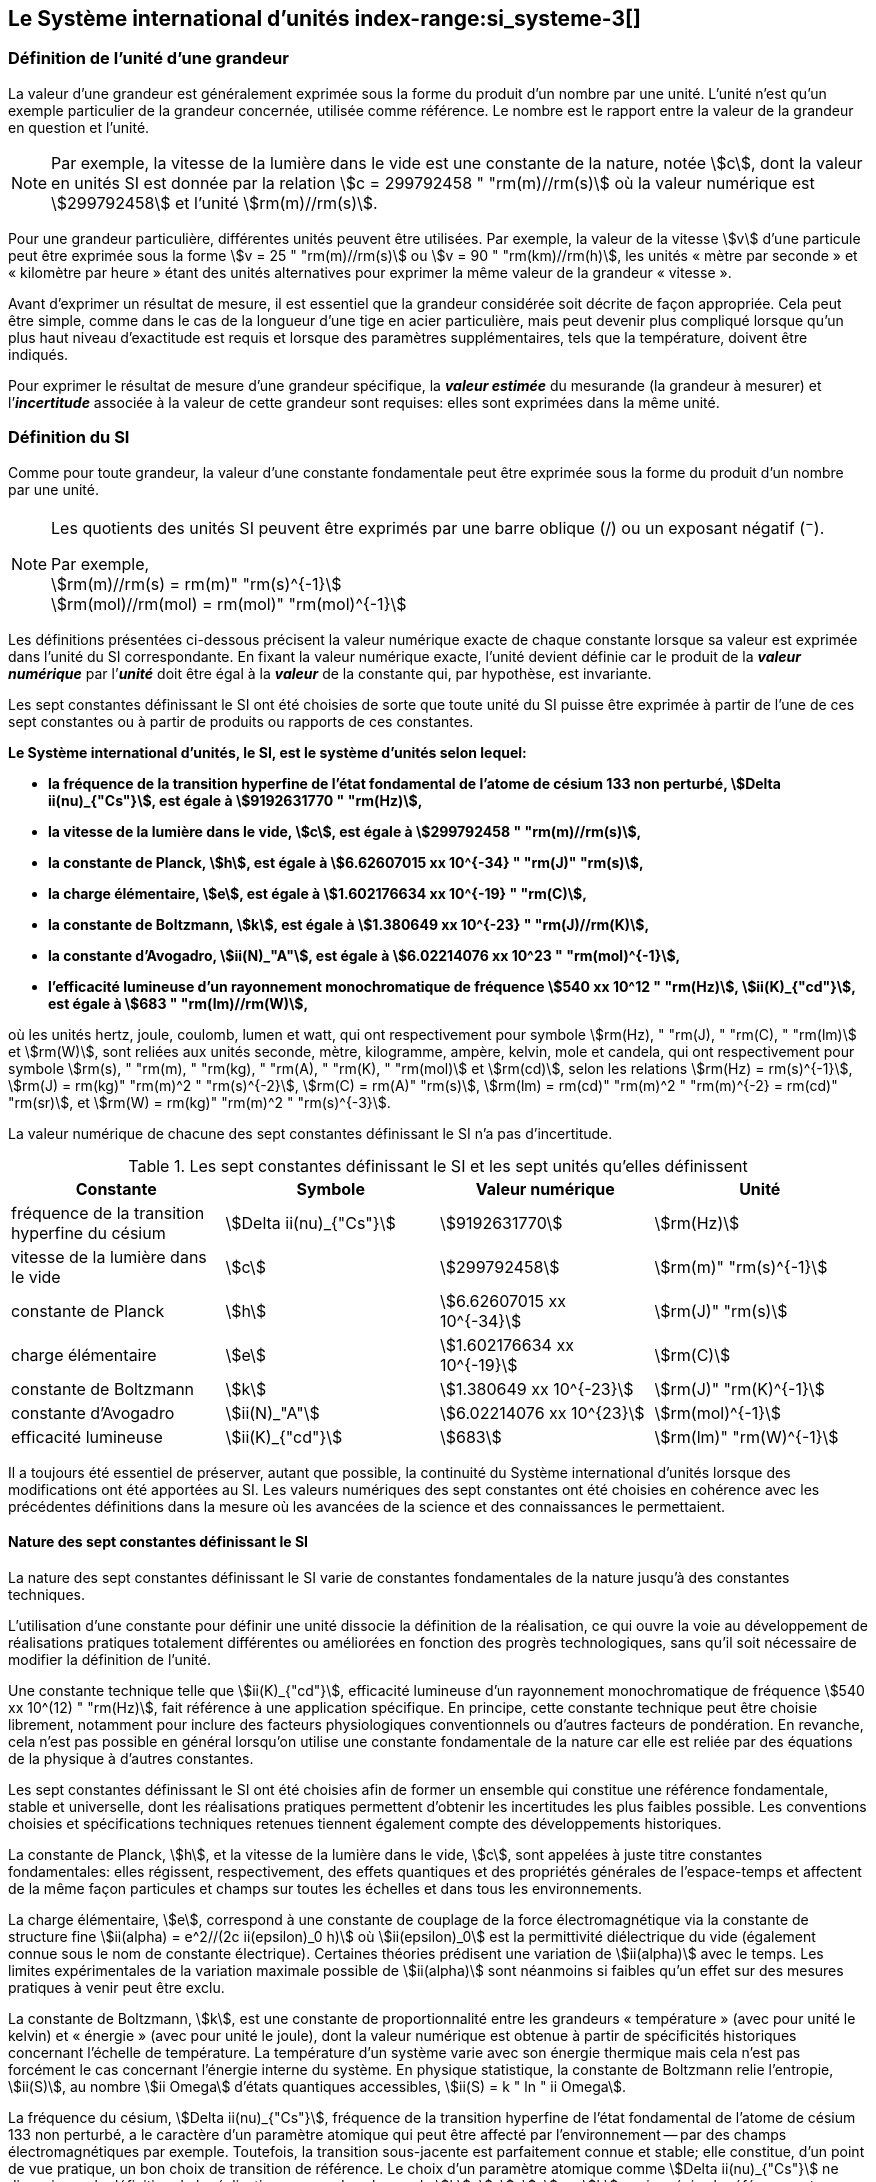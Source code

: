 
== Le Système international d’unités index-range:si_systeme-3[(((système,international d’unités (SI))))]

=== Définition de l’unité d’une grandeur (((grandeurs)))

La valeur d’une grandeur est généralement exprimée sous la forme du produit d’un nombre par
une unité. L’unité n’est qu’un exemple particulier de la grandeur concernée, utilisée comme
référence. Le nombre est le rapport entre la valeur de la grandeur en question et l’unité.

NOTE: Par exemple, la vitesse de la lumière dans
le vide est une constante de la nature, notée stem:[c],
dont la valeur en unités SI est donnée par la relation
stem:[c = 299792458 " "rm(m)//rm(s)] où la valeur numérique
est stem:[299792458] et l’unité stem:[rm(m)//rm(s)].

Pour une grandeur particulière, différentes unités
peuvent être utilisées. Par exemple, la valeur
de la vitesse stem:[v] d’une particule peut être exprimée sous
la forme stem:[v = 25 " "rm(m)//rm(s)] ou stem:[v = 90 " "rm(km)//rm(h)],
les unités «&nbsp;mètre par ((seconde))&nbsp;» et «&nbsp;kilomètre
par heure&nbsp;» étant des unités alternatives pour
exprimer la même valeur de la grandeur «&nbsp;vitesse&nbsp;».

Avant d’exprimer un résultat de mesure, il est essentiel que la grandeur considérée soit
décrite de façon appropriée. Cela peut être simple, comme dans le cas de la ((longueur)) d’une
tige en acier particulière, mais peut devenir plus compliqué lorsque qu’un plus haut niveau
d’exactitude est requis et lorsque des paramètres supplémentaires, tels que la température,
doivent être indiqués.
(((incertitude)))

Pour exprimer le résultat de mesure d’une grandeur spécifique, la *_valeur estimée_* du
mesurande (la grandeur à mesurer) et l’**_incertitude_** associée à la valeur de cette grandeur
sont requises: elles sont exprimées dans la même unité.


=== Définition du SI

Comme pour toute grandeur, la valeur d’une constante fondamentale(((constante, fondamentale (de la physique)))) peut être exprimée
sous la forme du produit d’un nombre par une unité.

[NOTE]
====
Les quotients des unités SI peuvent être exprimés par une barre oblique (/) ou un exposant négatif (^−^).

[align=left]
Par exemple, +
stem:[rm(m)//rm(s) = rm(m)" "rm(s)^{-1}] +
stem:[rm(mol)//rm(mol) = rm(mol)" "rm(mol)^{-1}]
====

Les définitions présentées ci-dessous précisent la valeur numérique exacte de chaque
constante lorsque sa valeur est exprimée dans l’unité du SI correspondante. En fixant la valeur
numérique exacte, l’unité devient définie car le produit de la *_valeur numérique_* par l’*_unité_*
doit être égal à la *_valeur_* de la constante qui, par hypothèse, est invariante.

Les sept constantes définissant le SI (((constante, définissant le SI))) ont été choisies de sorte que toute unité du SI puisse
être exprimée à partir de l’une de ces sept constantes ou à partir de produits ou rapports de
ces constantes.

*Le Système international d’unités, le SI, est le système d’unités selon lequel:*

* *la fréquence de la transition hyperfine de l’état fondamental de l’atome de césium((("atome de césium, niveaux hyperfins"))) 133 non perturbé, stem:[Delta ii(nu)_{"Cs"}], est égale à stem:[9192631770 " "rm(Hz)],*
* *la vitesse de la lumière dans le vide, stem:[c], est égale à stem:[299792458 " "rm(m)//rm(s)],*
* *la constante de Planck(((constante, de Planck))), stem:[h], est égale à stem:[6.62607015 xx 10^{-34} " "rm(J)" "rm(s)],*
* *la charge élémentaire, stem:[e], est égale à stem:[1.602176634 xx 10^{-19} " "rm(C)],*
* *la constante de Boltzmann(((constante, de Boltzmann))), stem:[k], est égale à stem:[1.380649 xx 10^{-23} " "rm(J)//rm(K)],*
* *la constante d’Avogadro(((constante, d'Avogadro))), stem:[ii(N)_"A"], est égale à stem:[6.02214076 xx 10^23 " "rm(mol)^{-1}],*
* *l’efficacité lumineuse d’un ((rayonnement monochromatique)) de fréquence stem:[540 xx 10^12 " "rm(Hz)], stem:[ii(K)_{"cd"}], est égale à stem:[683 " "rm(lm)//rm(W)],*
(((hertz (Hz))))(((joule (J))))(((kelvin (K))))(((lumen (lm))))(((mètre (m))))(((mole (mol))))(((seconde)))(((watt (W))))

où les unités hertz, joule, coulomb(((coulomb \(C)))), lumen et watt, qui ont respectivement pour symbole stem:[rm(Hz), " "rm(J), " "rm(C), " "rm(lm)] et stem:[rm(W)], sont reliées aux unités seconde, mètre, kilogramme, ampère(((ampère (A)))), kelvin, mole et
candela(((candela (cd)))), qui ont respectivement pour symbole stem:[rm(s), " "rm(m), " "rm(kg), " "rm(A), " "rm(K), " "rm(mol)] et stem:[rm(cd)], selon les relations
stem:[rm(Hz) = rm(s)^{-1}], stem:[rm(J) = rm(kg)" "rm(m)^2 " "rm(s)^{-2}], stem:[rm(C) = rm(A)" "rm(s)], stem:[rm(lm) = rm(cd)" "rm(m)^2 " "rm(m)^{-2} = rm(cd)" "rm(sr)], et stem:[rm(W) = rm(kg)" "rm(m)^2 " "rm(s)^{-3}].

La valeur numérique de chacune des sept constantes définissant le SI (((constante, définissant le SI))) n’a pas d’incertitude. (((incertitude)))


.Les sept constantes définissant le SI (((constante, définissant le SI))) et les sept unités qu’elles définissent
[cols="1,^,1,^", options="header"]
|===

| Constante | Symbole | Valeur numérique | Unité

| fréquence de la transition hyperfine du césium | stem:[Delta ii(nu)_{"Cs"}]  | stem:[9192631770] | stem:[rm(Hz)]
| ((vitesse de la lumière dans le vide)) | stem:[c] | stem:[299792458] | stem:[rm(m)" "rm(s)^{-1}]
| constante de Planck(((constante, de Planck))) | stem:[h] | stem:[6.62607015 xx 10^{-34}] | stem:[rm(J)" "rm(s)]
| charge élémentaire | stem:[e] | stem:[1.602176634 xx 10^{-19}] | stem:[rm(C)]
| constante de Boltzmann(((constante, de Boltzmann))) | stem:[k] | stem:[1.380649 xx 10^{-23}] | stem:[rm(J)" "rm(K)^{-1}]
| constante d’Avogadro(((constante, d'Avogadro))) | stem:[ii(N)_"A"] | stem:[6.02214076 xx 10^{23}] | stem:[rm(mol)^{-1}]
| efficacité lumineuse | stem:[ii(K)_{"cd"}] | stem:[683] | stem:[rm(lm)" "rm(W)^{-1}]

|===

Il a toujours été essentiel de préserver, autant que possible, la ((continuité)) du Système
international d’unités lorsque des modifications ont été apportées au SI. Les valeurs
numériques des sept constantes ont été choisies en cohérence avec les précédentes définitions
dans la mesure où les avancées de la science et des connaissances le permettaient.


==== Nature des sept constantes définissant le SI (((constante, définissant le SI)))

La nature des sept constantes définissant le SI (((constante, définissant le SI))) varie de constantes fondamentales(((constante, fondamentale (de la physique)))) de la
nature jusqu’à des constantes techniques.
(((unité(s),réalisation)))

L’utilisation d’une constante pour définir une unité dissocie la définition de la réalisation,
ce qui ouvre la voie au développement de réalisations pratiques totalement différentes ou
améliorées en fonction des progrès technologiques, sans qu’il soit nécessaire de modifier la
définition de l’unité.

Une constante technique telle que stem:[ii(K)_{"cd"}], efficacité lumineuse d’un rayonnement
monochromatique de fréquence stem:[540 xx 10^(12) " "rm(Hz)], fait référence à une application spécifique.
En principe, cette constante technique peut être choisie librement, notamment pour inclure
des facteurs physiologiques conventionnels ou d’autres facteurs de pondération.
En revanche, cela n’est pas possible en général lorsqu’on utilise une constante
fondamentale(((constante, fondamentale (de la physique)))) de la nature car elle est reliée par des équations de la physique à d’autres
constantes.

Les sept constantes définissant le SI (((constante, définissant le SI))) ont été choisies afin de former un ensemble qui
constitue une référence fondamentale, stable et universelle, dont les réalisations pratiques
permettent d’obtenir les incertitudes les plus faibles possible. Les conventions choisies et
spécifications techniques retenues tiennent également compte des développements
historiques.

La constante de Planck(((constante, de Planck))), stem:[h], et la ((vitesse de la lumière dans le vide)), stem:[c], sont appelées à juste
titre constantes fondamentales(((constante, fondamentale (de la physique)))): elles régissent, respectivement, des effets quantiques et des
propriétés générales de l’espace-temps et affectent de la même façon particules et champs
sur toutes les échelles et dans tous les environnements.

La charge élémentaire, stem:[e], correspond à une constante de couplage de la force
électromagnétique via la constante de structure fine(((constante, de structure fine)))
stem:[ii(alpha) = e^2//(2c ii(epsilon)_0 h)] où stem:[ii(epsilon)_0] est la permittivité
diélectrique du vide (également connue sous le nom de constante électrique). Certaines
théories prédisent une variation de stem:[ii(alpha)] avec le temps. Les limites expérimentales de la
variation maximale possible de stem:[ii(alpha)] sont néanmoins si faibles qu’un effet sur des mesures
pratiques à venir peut être exclu.
(((échelle,de température thermodynamique)))

La constante de Boltzmann(((constante, de Boltzmann))), stem:[k], est une constante de proportionnalité entre les grandeurs
«&nbsp;température&nbsp;» (avec pour unité le kelvin) et «&nbsp;énergie&nbsp;» (avec pour unité le joule), dont la
valeur numérique est obtenue à partir de spécificités historiques concernant l’échelle de
température. La température d’un système varie avec son énergie thermique mais cela n’est
pas forcément le cas concernant l’énergie interne du système. En physique statistique,
la constante de Boltzmann(((constante, de Boltzmann))) relie l’entropie, stem:[ii(S)], au nombre stem:[ii Omega] d’états quantiques accessibles,
stem:[ii(S) = k " ln " ii Omega].

La ((fréquence du césium)), stem:[Delta ii(nu)_{"Cs"}], fréquence de la
transition hyperfine de l’état fondamental de l’atome de césium((("atome de césium, niveaux hyperfins")))
133 non perturbé, a le caractère d’un paramètre atomique qui peut être
affecté par l’environnement -- par des champs électromagnétiques par exemple. Toutefois,
la transition sous-jacente est parfaitement connue et stable; elle constitue, d’un point de
vue pratique, un bon choix de transition de référence. Le choix d’un paramètre atomique
comme stem:[Delta ii(nu)_{"Cs"}] ne dissocie pas la définition de la réalisation comme dans le cas de stem:[h], stem:[c], stem:[e] ou stem:[k],
mais précise la référence retenue.

La constante d’Avogadro(((constante, d'Avogadro))), stem:[ii(N)_"A"], est une constante de proportionnalité entre la grandeur
«&nbsp;quantité de matière&nbsp;»(((quantité de matière))) (dont l’unité est la mole) et une grandeur dont la valeur est déterminée
par comptage d’entités (dont l’unité est le nombre «&nbsp;un&nbsp;», symbole 1). Elle a ainsi le caractère
d’une constante de proportionnalité similaire à la constante de Boltzmann(((constante, de Boltzmann))), stem:[k].

L’efficacité lumineuse d’un ((rayonnement monochromatique)) de fréquence stem:[540 xx 10^(12) " "rm(Hz)],
stem:[ii(K)_{"cd"}], est une constante technique qui établit une relation numérique exacte entre les
caractéristiques purement physiques du flux énergétique stimulant l’oeil humain à une
fréquence de stem:[540 xx 10^(12) " "rm(hertz)" "(rm(W))] et la réponse photobiologique provoquée par le flux
lumineux reçu par un observateur moyen (stem:[rm(lm)]). [[si_systeme-3]]


=== Définitions des unités du SI (((unité(s),de base))) index-range:unites_definions[(((unité(s),de base,définitions)))] (((unité(s),dérivées))) index-range:unite_si[(((unité(s),SI)))]

Avant l’adoption de la révision du SI en 2018, le SI était défini à partir de sept _unités de base_, les _unités dérivées_ étant formées à partir de produits de puissances des _unités de base_.
En définissant le SI (((constante, définissant le SI))) en fixant la valeur numérique de sept constantes spécifiques,
cette distinction n’est en principe pas nécessaire car les définitions de toutes les unités,
qu’elles soient de base ou dérivées, peuvent être directement établies à partir des
sept constantes. Toutefois, les concepts d’unités de base et d’unités dérivées sont conservés
car ils sont pratiques et historiquement bien établis; par ailleurs, la série de normes
ISO/IEC 80000(((ISO,série ISO/IEC 80000))) précise les grandeurs de base(((grandeurs,de base))) et les grandeurs dérivées(((grandeurs,dérivées))) qui doivent
nécessairement correspondre aux unités de base du SI et aux unités dérivées, définies dans
la présente brochure.


==== Unités de base index-range:unites_de_base[(((unité(s),de base)))] (((symboles,des grandeurs))) (((symboles,unités))) (((symboles,unités (obligatoires))))

Les unités de base du SI sont rassemblées dans le <<table-2>>.
(((température,thermodynamique)))

[[table-2]]
.Unités SI de base
[cols="4"]
|===
2+h| Grandeur de base 2+h| Unité de base

h| Nom h| Symbole caractéristique h| Nom h| Symbole

| temps | stem:[t] | ((seconde)) | stem:[rm(s)]
| ((longueur)) | stem:[l, x, r], etc. | mètre(((mètre (m)))) | stem:[rm(m)]
| masse | stem:[m] | ((kilogramme)) | stem:[rm(kg)]
| ((courant électrique)) | stem:[ii(I), i] | ampère(((ampère (A)))) | stem:[rm(A)]
| température thermodynamique | stem:[ii(T)] | kelvin(((kelvin (K)))) | stem:[rm(K)]
| quantité de matière(((quantité de matière))) | stem:[n] | mole | stem:[rm(mol)]
| ((intensité lumineuse)) | stem:[ii(I)_"v"] | candela(((candela (cd)))) | stem:[rm(cd)]

|===

NOTE: Les symboles des grandeurs, imprimés
en italique, sont généralement de
simples lettres de l’alphabet grec ou latin
et constituent des _recommandations_.
Les symboles des unités, imprimés en
caractères romains (droits), sont
_obligatoires_ (voir <<chapter5,nosee%>>).


La définition du SI fondée sur les valeurs numériques fixées des sept constantes choisies
permet de déduire la définition de chacune des sept unités de base du SI à l’aide d’une ou
plusieurs de ces constantes, selon les cas. Les définitions qui en découlent sont indiquées
ci-après.


*La seconde*
index-range:seconde-1[(((seconde)))]

*La seconde, symbole stem:[rm(s)], est l’unité de temps du SI. Elle est définie en prenant la valeur
numérique fixée de la ((fréquence du césium)), stem:[Delta ii(nu)_{"Cs"}], la fréquence de la transition
hyperfine de l’état fondamental de l’atome de césium((("atome de césium, niveaux hyperfins"))) 133 non perturbé, égale à
stem:[9192631770] lorsqu’elle est exprimée en stem:[rm(Hz)], unité égale à stem:[rm(s)^{-1}].*

Cette définition implique la relation exacte stem:[Delta ii(nu)_{"Cs"} = 9192631770 " "rm(Hz)]. En inversant cette
relation, la seconde est exprimée en fonction de la constante stem:[Delta ii(nu)_{"Cs"}]:


[stem%unnumbered]
++++
1 " "rm(Hz) = {Delta ii(nu)_{"Cs"}} / {9192631770}  " ou " 1 " "rm(s) ={ 9192631770} / {Delta ii(nu)_{"Cs"}}
++++ 

Il résulte de cette définition que la seconde est égale à la durée de stem:[9192631770] périodes
de la radiation correspondant à la transition entre les deux niveaux hyperfins((("atome de césium, niveaux hyperfins"))) de l’état
fondamental de l’atome de césium((("atome de césium, niveaux hyperfins"))) 133 non perturbé.

Il est fait référence à un atome non perturbé afin d’indiquer clairement que la définition de
la seconde du SI se fonde sur un atome de césium((("atome de césium, niveaux hyperfins"))) isolé qui n’est pas perturbé par un champ
externe quel qu’il soit, tel que la radiation d’un corps noir à température ambiante.

La seconde ainsi définie est l’unité de temps propre, au sens de la théorie générale de la
relativité. Pour établir une échelle de temps coordonné, les signaux de différentes horloges
primaires dans le monde sont combinés, puis des corrections sont appliquées pour tenir
compte du décalage relativiste de fréquence entre les étalons à césium (voir <<cls-236,nosee%>>).
index-range:incertitude[(((incertitude)))]

Le CIPM a adopté différentes représentations secondaires de la seconde fondées sur un
nombre choisi de raies spectrales d’atomes, ions ou molécules. Les fréquences non
perturbées de ces raies peuvent être déterminées avec une incertitude relative qui n’est pas
inférieure à celle de la réalisation de la seconde fondée sur la transition hyperfine de
l’atome de ^133^Cs mais certaines peuvent être reproduites avec une meilleure stabilité. [[seconde-1]]


*Le mètre*
(((mètre (m))))

*Le mètre, symbole stem:[rm(m)], est l’unité de ((longueur)) du SI. Il est défini en prenant la valeur
numérique fixée de la ((vitesse de la lumière dans le vide)), stem:[c], égale à stem:[299792458]
lorsqu’elle est exprimée en stem:[rm(m)" "rm(s)^{-1}], la ((seconde)) étant définie en fonction de stem:[Delta ii(nu)_{"Cs"}].*

Cette définition implique la relation exacte stem:[c = 299792458] stem:[rm(m)" "rm(s)^{-1}]. En inversant cette
relation, le mètre est exprimé en fonction des constantes stem:[c] et stem:[Delta ii(nu)_{"Cs"}]:

[stem%unnumbered]
++++
1 " "rm(m) = ( c / (299792458) )" "rm(s) = (9192631770) / (299792458) c / {Delta ii(nu)_{"Cs"}} ~~ 30.663319 c / {Delta ii(nu)_{"Cs"}}
++++

Il résulte de cette définition que le mètre(((mètre (m)))) est la ((longueur)) du trajet parcouru dans le vide par
la lumière pendant une durée de stem:[1//299792458] de seconde.


*Le ((kilogramme))*

*Le kilogramme, symbole stem:[rm(kg)], est l’unité de masse du SI. Il est défini en prenant la
valeur numérique fixée de la constante de Planck(((constante, de Planck))), stem:[h], égale à stem:[6.62607015 xx 10^{−34}]
lorsqu’elle est exprimée en stem:[rm(J)" "rm(s)], unité égale à stem:[rm(kg)" "rm(m)^2 rm(s)^{-1}], le mètre et la ((seconde)) étant
définis en fonction de stem:[c] et stem:[Delta ii(nu)_{"Cs"}].*

Cette définition implique la relation exacte stem:[h = 6.62607015 xx 10^{−34} " "rm(kg)" "rm(m)^2 rm(s)^{-1}]. En inversant
cette relation, le kilogramme est exprimé en fonction des trois
constantes stem:[h], stem:[Delta ii(nu)_{"Cs"}] et stem:[c]:


[stem%unnumbered]
++++
1 " "rm(kg) = ( h / {6.62607015 xx 10^{-34}}) " "rm(m)^{-2} rm(s)
++++

relation identique à

[stem%unnumbered]
++++
1 " "rm(kg) = (299792458)^2 / {(6.62607015 xx 10^{-34})(9192631770)} {h Delta ii(nu)_{"Cs"}} / c^2 ~~ 1.4755214 xx 10^40 {h Delta ii(nu)_{"Cs"}} / c^2
++++

Cette définition permet de définir l’unité stem:[rm(kg)" "rm(m)^2 " "rm(s)^{-1}] (l’unité des grandeurs physiques
«&nbsp;action&nbsp;» et «&nbsp;moment cinétique&nbsp;»). Ainsi associée aux définitions de la ((seconde)) et du
mètre, l’unité de masse est exprimée en fonction de la constante de Planck(((constante, de Planck))) stem:[h].

La précédente définition du kilogramme fixait la valeur de la masse du prototype
international du kilogramme stem:[cc "K"], stem:[m(cc "K")], à exactement un kilogramme; la valeur de la
constante de Planck(((constante, de Planck))) stem:[h] devait donc être déterminée de façon expérimentale. L’actuelle
définition du kilogrammme fixe la valeur numérique de stem:[h] de façon exacte et la masse du
prototype doit désormais être déterminée de façon expérimentale.

Le nombre choisi pour fixer la valeur numérique de la constante de Planck(((constante, de Planck))) est tel qu’au
moment de l’adoption de cette définition de l’unité de masse, le kilogramme était égal à la
masse du prototype international stem:[m(cc "K") = 1] stem:[rm(kg)] avec une incertitude-type relative égale à
stem:[1 xx 10^{−8}], soit l’incertitude-type de la combinaison des meilleures estimations de la valeur de
la constante de Planck(((constante, de Planck))) à ce moment-là.

Il est à noter que cette définition de l’unité de masse permet d’établir, en principe,
des réalisations primaires à tout point de l’échelle de masse.


*L’ampère*(((ampère (A))))

*L’ampère(((ampère (A)))), symbole stem:[rm(A)], est l’unité de ((courant électrique)) du SI. Il est défini en prenant
la valeur numérique fixée de la charge élémentaire, stem:[e], égale à stem:[1.602176634 xx 10^{-19}]
lorsqu’elle est exprimée en stem:[rm(C)], unité égale à stem:[rm(A)" "rm(s)], la seconde étant définie en fonction de
stem:[Delta ii(nu)_{"Cs"}].*

Cette définition implique la relation exacte stem:[e = 1.602176634 xx 10^{-19} " "rm(A)" "rm(s)]. En inversant
cette relation, l’ampère(((ampère (A)))) est exprimé en fonction des constantes stem:[e] et stem:[Delta ii(nu)_{"Cs"}]:

[stem%unnumbered]
++++
1 " "rm(A) = (e/{1.602176634 xx 10^{-19}}) " "rm(s)^{-1}
++++

relation identique à

[stem%unnumbered]
++++
1 " "rm(A) = 1/((9192631770)(1.602176634 times 10^(-19)))Delta ii(nu)_("Cs") e ~~ 6.7896868 times 10^8 Delta ii(nu)_("Cs") e.
++++


Il résulte de cette définition qu’un ampère(((ampère (A)))) est le ((courant électrique)) correspondant au flux de stem:[1//(1.602176634 xx 10^{-19})] charges élémentaires par ((seconde)).
(((henry (H))))(((unité(s),dérivées cohérentes)))

La précédente définition de l’ampère(((ampère (A)))), fondée sur la force produite entre deux conducteurs
traversés par du courant, fixait la valeur de la perméabilité magnétique du vide(((constante, magnétique&#44; perméabilité du vide))) stem:[ii(mu)_0] (également
connue sous le nom de constante magnétique(((constante, magnétique&#44; perméabilité du vide))) à exactement stem:[4 pi xx 10^{-7} " "rm(H)" "rm(m)^{-1} = 4 pi xx 10^{-7} " "rm(N)" "rm(A)^{-2}],
stem:[rm(H)] et stem:[rm(N)] représentant les unités dérivées cohérentes «&nbsp;henry&nbsp;» et «&nbsp;newton&nbsp;», respectivement.
La nouvelle définition de l’ampère(((ampère (A)))) fixe la valeur numérique de stem:[e] et non plus celle de stem:[ii(mu)_0].
Par conséquent, stem:[ii(mu)_0] doit désormais être déterminée de façon expérimentale.

Ainsi, comme la permittivité diélectrique du vide
stem:[ii(epsilon)_0] (également connue sous le nom de constante électrique),
l’impédance du vide caractéristique stem:[ii(Z)_0] et l’admittance du vide stem:[ii(Y)_0] sont
égales à stem:[1//ii(mu)_0 c_2], stem:[ii(mu)_0 c] et stem:[1//ii(mu)_0 c] respectivement,
les valeurs de stem:[ii(epsilon)_0], stem:[ii(Z)_0], et stem:[ii(Y)_0] doivent désormais
être déterminées de façon expérimentale et ont la même incertitude-type relative que stem:[ii(mu)_0]
puisque la valeur de stem:[c] est connue avec exactitude. Le produit stem:[ii(epsilon)_0 ii(mu)_0 = 1//c^2] et le quotient
stem:[ii(Z)_0// ii(mu)_0 = c] restent exacts. Au moment de l’adoption de l’actuelle définition de l’ampère(((ampère (A)))),
stem:[ii(mu)_0] était égale à stem:[4 pi xx 10^{-7} " "rm(H)//rm(m)] avec une incertitude-type relative de stem:[2.3 xx 10^{-10}].



*Le kelvin*
(((kelvin (K))))
index-range:temp_thermodynamique[(((température,thermodynamique)))]

*Le kelvin, symbole stem:[rm(K)], est l’unité de température thermodynamique du SI. Il est défini
en prenant la valeur numérique fixée de la constante de Boltzmann(((constante, de Boltzmann))), stem:[k], égale à
stem:[1.380649 xx 10^{-23}] lorsqu’elle est exprimée en stem:[rm(J)" "rm(K)^{-1}], unité égale à stem:[rm(kg)" "rm(m)^2 " "rm(s)^{-2} " "rm(K)^{-1}],
le kilogramme, le mètre et la seconde étant définis en fonction de stem:[h], stem:[c] et stem:[Delta ii(nu)_{"Cs"}].*

Cette définition implique la relation exacte stem:[k = 1.380649 xx 10^{-23}] stem:[rm(kg)" "rm(m)^2 " "rm(s)^{-2} " "rm(K)^{-1}].
En inversant cette relation, le kelvin(((kelvin (K)))) est exprimé en fonction des constantes stem:[k], stem:[h] et stem:[Delta ii(nu)_{"Cs"}]:


[stem%unnumbered]
++++
1 " "rm(K) = ( {1.380649 xx 10^{-23}} / k ) " "rm(kg)" "rm(m)^2 " "rm(s)^{-2}
++++

relation identique à

[stem%unnumbered]
++++
1 " "rm(K) = {1.380649 xx 10^{-23}} / {(6.62607015 xx 10^{-34})(9192631770)} {Delta ii(nu)_{"Cs"} h} / k ~~ 2.2666653 {Delta ii(nu)_{"Cs"} h} / k
++++


Il résulte de cette définition qu’un kelvin(((kelvin (K)))) est égal au changement de la température
thermodynamique résultant d’un changement de l’énergie thermique stem:[k ii(T)] de
stem:[1.380649 xx 10^{-23}" "rm(J)].

La précédente définition du kelvin(((kelvin (K)))) établissait la température du ((point triple de l’eau)) stem:[ii(T)_("TPW")]
comme étant exactement égale à stem:[273.16 " "rm(K)]. Étant donné que l’actuelle définition du kelvin
fixe la valeur numérique de stem:[k] et non plus celle de stem:[ii(T)_{"TPW"}], cette dernière doit désormais être
déterminée de façon expérimentale. Au moment de l’adoption de l’actuelle définition du
kelvin(((kelvin (K)))), stem:[ii(T)_{"TPW"}] était égale à stem:[273.16 " "rm(K)] avec une incertitude-type relative de stem:[3.7 xx 10^{-7}]
déterminée à partir des mesures de stem:[k] réalisées avant la redéfinition.
(((température,Celsius)))(((échelle,de température thermodynamique)))

En raison de la manière dont les échelles de température étaient habituellement définies,
il est resté d’usage courant d’exprimer la température thermodynamique, symbole stem:[ii(T)],
en fonction de sa différence par rapport à la température de référence stem:[ii(T)_0 = 273.15 " "rm(K)]
proche du point de congélation de l’eau. Cette différence de température est appelée
température Celsius, symbole stem:[t]; elle est définie par l’équation aux grandeurs:

[stem%unnumbered]
++++
t = ii(T) - ii(T)_0
++++

L’unité de température Celsius est le degré Celsius(((degré Celsius (°C)))), symbole stem:["°"rm(C)], qui par définition est égal
en amplitude à l’unité «&nbsp;kelvin&nbsp;»(((kelvin (K)))). Une différence ou un intervalle de température peut
s’exprimer aussi bien en kelvins qu’en degrés Celsius, la valeur numérique de la différence
de température étant la même dans les deux cas. La valeur numérique de la température
Celsius exprimée en degrés Celsius est liée à la valeur numérique de la température
thermodynamique exprimée en kelvins par la relation:

[stem%unnumbered]
++++
t // "°"rm(C) = ii(T) // rm(K) - 273.15
++++

(voir <<scls541>> pour une explication de la notation utilisée ici).
(((échelle,internationale de température de 1990 (EIT-90))))

Le kelvin(((kelvin (K)))) et le degré Celsius(((degré Celsius (°C)))) sont aussi les unités de l’Échelle internationale de température
de 1990 (EIT-90) adoptée par le CIPM en 1989 dans sa Recommandation 5 (CI-1989, PV,
*57*, 26). Il est à noter que l’EIT-90 définit les deux grandeurs
stem:[ii(T)_{90}] et stem:[t_{90}] qui sont de très
bonnes approximations des températures thermodynamiques correspondantes stem:[ii(T)] et stem:[t].

Il est également à noter que l’actuelle définition de l’unité de température
thermodynamique permet d’établir, en principe, des réalisations primaires du kelvin(((kelvin (K)))) à tout
point de l’échelle de température. [[temp_thermodynamique]]


*La mole*
index-range:mole_mol[(((mole (mol))))](((nombre d’Avogadro)))
index-range:quantite_matiere-1[(((quantité de matière)))]

*La mole, symbole stem:[rm(mol)], est l’unité de quantité de matière du SI. Une mole contient
exactement stem:[6.02214076 xx 10^(23)] entités élémentaires. Ce nombre, appelé
«&nbsp;nombre d’Avogadro&nbsp;», correspond à la valeur numérique fixée de la constante
d’Avogadro, stem:[ii(N)_"A"], lorsqu’elle est exprimée en stem:[rm(mol)^{-1}].*

*La quantité de matière, symbole stem:[n], d’un système est une représentation du nombre
d’entités élémentaires spécifiées. Une entité élémentaire peut être un atome,
une molécule, un ion, un électron, ou toute autre particule ou groupement spécifié de
particules.*

Cette définition implique la relation exacte stem:[ii(N)_"A" = 6.02214076 xx 10^23 " "rm(mol)^{-1}]. En inversant
cette relation, on obtient l’expression exacte de la mole en fonction de la constante stem:[ii(N)_"A"]:

[stem%unnumbered]
++++
1 " "rm(mol) = ( {6.02214076 xx 10^(23)} / ii(N)_"A" )
++++


Il résulte de cette définition que la mole est la quantité de matière d’un système qui contient
stem:[6.02214076 xx 10^(23)] entités élémentaires spécifiées.

[[incertitude]]
La précédente définition de la mole fixait la valeur de la ((masse molaire)) du ((carbone)) 12,
stem:[ii(M)(""^{12}"C")], comme étant exactement égale à stem:[0.012 " "rm(kg)//rm(mol)]. Selon l’actuelle définition de la
mole, stem:[ii(M)(""^{12}"C")] n’est plus connue avec exactitude et doit être déterminée de façon
expérimentale. La valeur choisie pour stem:[ii(N)_"A"] est telle qu’au moment de l’adoption de la
présente définition de la mole, stem:[ii(M)(""^{12}"C")] était égale à stem:[0.012 " "rm(kg)//rm(mol)] avec une incertitude-type
relative de stem:[4.5 xx 10^{-10}]. [[mole_mol]]

La ((masse molaire)) d’un atome ou d’une molécule stem:["X"] peut toujours être obtenue à partir de sa
masse atomique relative à l’aide de l’équation:

[stem%unnumbered]
++++
ii(M)("X") = ii(A)_"r" ("X") [ii(M)(""^{12}"C")//12] = ii(A)_"r" ("X") ii(M)_{rm(u)}
++++

et la ((masse molaire)) d’un atome ou d’une molécule stem:["X"] est également reliée à la masse d’une
entité élémentaire stem:[m("X")] par la relation:

[stem%unnumbered]
++++
ii(M)("X") = ii(N)_"A" m("X") = ii(N)_"A" ii(A)_"r" ("X") m_{rm(u)}
++++

Dans ces équations, stem:[ii(M)_{rm(u)}] est la constante de ((masse molaire)),
égale à stem:[ii(M)](^12^C)/12, et stem:[m_{rm(u)}] est la
constante de masse atomique unifiée, égale à stem:[m](^12^C)/12.
Elles sont liées à la constante d’Avogadro(((constante, d'Avogadro))) par la relation:

[stem%unnumbered]
++++
ii(M)_{rm(u)} = ii(N)_"A" m_{rm(u)}
++++

Dans le terme «&nbsp;quantité de matière&nbsp;»(((quantité de matière))), le mot «&nbsp;matière&nbsp;» sera généralement remplacé par
d’autres mots précisant la matière en question pour chaque application particulière;
on pourrait par exemple parler de «&nbsp;quantité de chlorure d’hydrogène&nbsp;» ou de «&nbsp;quantité de
benzène&nbsp;». Il est important de définir précisément l’entité en question (comme le souligne la
définition de la mole(((mole (mol)))), de préférence en précisant la formule chimique moléculaire du
matériau concerné. Bien que le mot «&nbsp;quantité&nbsp;» ait une définition plus générale dans le
dictionnaire, cette abréviation du nom complet «&nbsp;quantité de matière&nbsp;» est parfois utilisée
par souci de concision. Ceci s’applique aussi aux grandeurs dérivées(((grandeurs,dérivées))) telles que la
concentration de quantité de matière, qui peut simplement être appelée «&nbsp;concentration de
quantité&nbsp;». Dans le domaine de la ((chimie clinique)), le nom «&nbsp;concentration de quantité de
matière&nbsp;» est généralement abrégé en «&nbsp;concentration de matière&nbsp;». [[quantite_matiere-1]]


*La candela*
(((candela (cd))))
index-range:monochromatique[(((rayonnement monochromatique)))]

*La candela(((candela (cd)))), symbole stem:[rm(cd)], est l’unité du SI d’intensité lumineuse dans une direction
donnée. Elle est définie en prenant la valeur numérique fixée de l’efficacité lumineuse
d’un ((rayonnement monochromatique)) de fréquence stem:[540 xx 10^(12) " "rm(Hz)], stem:[ii(K)_{"cd"}], égale à
683 lorsqu’elle est exprimée en stem:[rm(lm)" "rm(W)^{-1}], unité égale à stem:[rm(cd)" "rm(sr)" "rm(W)^{-1}], ou stem:[rm(cd)" "rm(sr)" "rm(kg)^{-1} " "rm(m)^{-2} " "rm(s)^3],
le kilogramme, le mètre et la ((seconde)) étant définis en fonction de stem:[h], stem:[c] et stem:[Delta ii(nu)_{"Cs"}].*

Cette définition implique la relation exacte stem:[ii(K)_{"cd"} = 683 " "rm(cd)" "rm(sr)" "rm(kg)^{-1} " "rm(m)^{-2} " "rm(s)^3] pour le rayonnement
monochromatique de fréquence stem:[ii(nu) = 540 xx 10^(12) " "rm(Hz)]. En inversant cette relation, la candela(((candela (cd))))
est exprimée en fonction des constantes stem:[ii(K)_{"cd"}], stem:[h] et stem:[Delta ii(nu)_{"Cs"}]:

[stem%unnumbered]
++++
1 " "rm(cd) = ( ii(K)_{"cd"} / 683 ) " "rm(kg)" "rm(m)^2 " "rm(s)^{-3} " "rm(sr)^{-1}
++++

relation identique à

[stem%unnumbered]
++++
1 " "rm(cd) = 1/((6.62607015 xx 10^(-34))(9192631770)^{2} 683)(Delta ii(nu)_("Cs"))^2 h " " ii(K)_("cd")
++++

[stem%unnumbered]
++++
~~ 2.6148305 xx 10^(10)(Delta ii(nu)_("Cs"))^2 h " " ii(K)_("cd")
++++


Il résulte de cette définition que la candela(((candela (cd)))) est l’intensité lumineuse, dans une direction
donnée, d’une source qui émet un ((rayonnement monochromatique)) de fréquence
stem:[540 xx 10^(12) " "rm(Hz)] et dont l’intensité énergétique dans cette direction est stem:[(1//683) " "rm(W)" "rm(sr)^{-1}].
La définition du stéradian(((stéradian (sr)))) est donnée au bas du <<table-4>>. [[monochromatique]] [[unites_de_base]]


==== Réalisation pratique des unités du SI (((unité(s),réalisation)))

Les méthodes expérimentales de haut niveau utilisées pour réaliser les unités à l’aide
d’équations de la physique sont appelées «&nbsp;méthodes primaires&nbsp;». Une méthode primaire a
pour caractéristique essentielle de permettre de mesurer une grandeur dans une unité
particulière en utilisant seulement des mesures de grandeurs qui n’impliquent pas l’unité en
question. Dans la présente formulation du SI, le fondement des définitions est différent de
celui utilisé précédemment, c’est pourquoi de nouvelles méthodes peuvent être utilisées
pour la réalisation pratique des unités du SI.

Chaque définition qui indique une condition ou un état physique spécifique impose une
limite fondamentale à l’exactitude de la réalisation. Un utilisateur est désormais libre de
choisir toute équation de la physique appropriée qui relie les constantes définissant le SI (((constante, définissant le SI))) à
la grandeur à mesurer. Cette approche pour définir les unités de mesure les plus courantes
est beaucoup plus générale car elle n’est pas limitée par l’état actuel de la science ou des
technologies: en fonction des progrès à venir, d’autres manières de réaliser les unités à un
niveau d’exactitude plus élevé pourront être développées. Avec un tel système d’unités,
il n’existe en principe aucune limite concernant l’exactitude avec laquelle une unité peut
être réalisée. L’exception reste la ((seconde)) pour laquelle la transition micro-onde du césium
doit être conservée, pour le moment, comme base de la définition.

Une description plus détaillée de la réalisation des unités du SI figure à l’<<appendix2>>.


[[dim_des_grandeurs]]
==== Dimension des grandeurs (((grandeurs,de base))) (((symboles,des grandeurs))) (((dimension (d’une grandeur))))

Les grandeurs physiques peuvent être organisées selon un système de dimensions qui a été
décidé par convention. Chacune des sept grandeurs de base du SI est considérée avoir sa
propre dimension. Les symboles utilisés pour les grandeurs de base et ceux utilisés pour
indiquer leur dimension sont présentés dans le <<table-3>>.
(((grandeurs,symboles (recommandés))))

[[table-3]]
.Grandeurs de base et dimensions utilisées avec le SI (((dimension (d’une grandeur))))
[cols="1,<,<"]
|===
| Grandeur de base | Symbole caractéristique de la grandeur | Symbole de la dimension

| temps | stem:[t] | stem:[sf "T"]
| ((longueur)) | stem:[l, x, r,"etc."] | stem:[sf "L"]
| masse | stem:[m] | stem:[sf "M"]
| ((courant électrique)) | stem:[ii(I), i] | stem:[sf "I"]
| température thermodynamique(((température,thermodynamique))) | stem:[ii(T)] | stem:[Theta]
| quantité de matière(((quantité de matière))) | stem:[n] | stem:[sf "N"]
| ((intensité lumineuse)) | stem:[ii(I)_"v"] | stem:[sf "J"]
|===


Toutes les autres grandeurs, à l’exception de celles dont la valeur est déterminée par
comptage, sont des grandeurs dérivées(((grandeurs,dérivées))) qui peuvent être exprimées en fonction des grandeurs
de base à l’aide des équations de la physique. Les dimensions des grandeurs(((dimension (d’une grandeur)))) dérivées sont
écrites sous la forme de produits de puissances des dimensions des grandeurs(((dimension (d’une grandeur)))) de base au
moyen des équations qui relient les grandeurs dérivées aux grandeurs de base. En général,
la dimension d’une grandeur(((dimension (d’une grandeur)))) stem:[ii(Q)] s’écrit sous la forme d’un produit dimensionnel,

[stem%unnumbered]
++++
"dim " ii(Q) = sf "T"^{ii(alpha)} sf "L"^{ii(beta)} sf "M"^{ii(gamma)} sf "I"^{ii(delta)} Theta^{ii(epsilon)} sf "N"^{ii(zeta)} sf "J"^{ii(eta)}
++++

où les exposants stem:[ii(alpha)], stem:[ii(beta)], stem:[ii(gamma)], stem:[ii(delta)],
stem:[ii(epsilon)], stem:[ii(zeta)] et stem:[ii(eta)], qui sont en général de petits nombres entiers positifs,
négatifs ou nuls, sont appelés exposants dimensionnels.

Certaines grandeurs stem:[ii(Q)] sont définies par une équation aux grandeurs telle que tous les
exposants dimensionnels de l’équation de la dimension de stem:[ii(Q)] sont égaux à zéro. C’est vrai,
en particulier, pour une grandeur définie comme le rapport entre deux grandeurs de même
espèce. Par exemple, l’indice de réfraction d’un milieu est le rapport de deux vitesses et la
permittivité relative est le rapport entre la permittivité d’un milieu diélectrique et celle du
vide. De telles grandeurs sont simplement des nombres. L’unité associée est l’unité «&nbsp;un&nbsp;»,
symbole 1, bien que l’unité «&nbsp;un&nbsp;» soit rarement explicitement écrite (voir <<scls547,nosee%>>).
(((grandeurs,de base)))(((grandeurs,de comptage)))

Il existe également des grandeurs qui ne peuvent pas être décrites au moyen des
sept grandeurs de base du SI mais dont la valeur est déterminée par comptage.
C’est, par exemple, un nombre de molécules, d’entités cellulaires ou biomoléculaires (telles
que des copies d’une séquence d’acide nucléique particulière) ou la dégénérescence en
mécanique quantique. Ces grandeurs de comptage ont également pour unité le nombre un.

L’unité «&nbsp;un&nbsp;» est nécessairement l’élément neutre de tout système d’unités: elle est
automatiquement présente. Il n’y a pas lieu d’introduire l’unité «&nbsp;un&nbsp;» dans le SI par une
décision spécifique. Ainsi, il est possible d’établir la traçabilité formelle au SI par des
procédures adéquates et validées.

Les angles(((angle))) plans et solides, lorsqu’ils sont exprimés respectivement en radians(((radian (rad)))) et stéradians(((stéradian (sr)))),
sont également traités dans le SI comme des grandeurs d’unité «&nbsp;un&nbsp;» (voir <<scls548,nosee%>>).
Au besoin, les symboles rad et sr sont écrits explicitement de façon à souligner que la
grandeur considérée, pour les radians ou stéradians, est – ou implique – respectivement
l’angle(((angle))) plan ou l’angle(((angle))) solide. L’usage des stéradians souligne par exemple la distinction
entre les unités de flux et d’intensité en radiométrie et photométrie. Toutefois, c’est une
pratique établie de longue date en mathématiques et dans tous les domaines de la science
d’utiliser stem:[rm(rad) = 1] et stem:[rm(sr) = 1]. Pour des raisons historiques, le radian et le stéradian sont traités
comme des unités dérivées, tel que décrit dans la <<scls234>>.

Il est particulièrement important de disposer d’une description claire de toute grandeur
d’unité «&nbsp;un&nbsp;» (voir <<scls547,nosee%>>), qui peut s’exprimer comme un rapport de grandeurs de
même nature (rapports de longueur, fractions molaires, etc.) ou comme un comptage
(nombre de photons, désintégrations, etc.).


[[scls234]]
==== Unités dérivées (((unité(s),de base))) index-range:unites_derivees[(((unité(s),dérivées)))] index-range:derivees_coherentes[(((unité(s),dérivées cohérentes)))]

Les unités dérivées sont définies comme des produits de puissances des unités de base.
Lorsque le facteur numérique de ce produit est un, les unités dérivées sont appelées _unités
dérivées cohérentes_. Les unités de base et les unités dérivées cohérentes du SI forment un
ensemble cohérent désigné sous le nom d’__ensemble cohérent des unités SI__. Le terme
«&nbsp;cohérent&nbsp;» signifie que les équations reliant les valeurs numériques des grandeurs prennent
exactement la même forme que les équations reliant les grandeurs proprement dites.

Certaines unités dérivées cohérentes du SI ont reçu un nom spécial. Le <<table-4,nosee%>> établit la
liste des 22 unités ayant un nom spécial. Les sept unités de base (voir <<table-2,nosee%>>) et les
unités dérivées cohérentes constituent la partie centrale de l’ensemble des unités du SI:
toutes les autres unités du SI sont des combinaisons de certaines de ces 29 unités.

Il est important de noter que n’importe laquelle des 7 unités de base et des 22 unités ayant
un nom spécial peut être formée directement à partir des sept constantes définissant le SI (((constante, définissant le SI))).
En effet, les unités de ces sept constantes incluent à la fois des unités de base et des unités
dérivées.
((("multiples et sous-multiples, préfixes")))(((préfixes SI)))(((unité(s),multiples et sous-multiples des)))

La CGPM a adopté une série de préfixes servant à former des multiples et sous-multiples
décimaux des unités SI cohérentes (voir <<chapter3,nosee%>>). Ces préfixes sont pratiques pour
exprimer les valeurs de grandeurs beaucoup plus grandes ou beaucoup plus petites que
l’unité cohérente. Cependant, quand un préfixe est utilisé avec une unité du SI, l’unité
dérivée obtenue n’est plus cohérente car le préfixe introduit un facteur numérique différent
de un. Des préfixes peuvent être utilisés avec l’ensemble des 7 unités de base et des
22 unités ayant un nom spécial, à l’exception de l’unité de base «&nbsp;kilogramme&nbsp;», comme
expliqué en détail au <<chapter3>>.

[[table-4]]
.Les 22 unités SI ayant un nom spécial et un symbole particulier index-range:sievert_sv-1[(((sievert (Sv))))] index-range:symboles_derivees[(((symboles,unités dérivées ayant des noms spéciaux)))] index-range:temperature_celsius[(((température,Celsius)))] (((tesla (T))))
[cols="4",options="header"]
|===
| Grandeur dérivée
| Nom spécial de l’unité
| Expression de l’unité en unités de base footnote:[L'ordre des symboles des unités de base dans le <<table-4>> est différent de celui utilisé dans la 8^e^ édition de la Brochure sur le SI par suite à la décision prise par le CCU à sa 21^e^ réunion (2013) de
revenir à l’ordre originel défini dans la Résolution 12 adoptée par la CGPM à sa 11^e^ réunion (1960),
selon laquelle le newton est noté: stem:[rm(kg)" "rm(m)" "rm(s)^{-2}], le joule: stem:[rm(kg)" "rm(m)^2 " "rm(s)^{-2}] et stem:[rm(J)" "rm(s)]: stem:[rm(kg)" "rm(m)^{-2^} " "rm(s)^{-1}]. L’objectif est de refléter les principes physiques sous-jacents aux équations correspondantes des grandeurs bien que,
pour certaines unités dérivées plus complexes, cela puisse s’avérer impossible.]
| Expression de l’unité en d’autres unités SI

| angle(((angle))) plan | radian(((radian (rad)))) footnote:[Le radian est l’unité cohérente d’angle(((angle))) plan. Un radian est un angle(((angle))) compris entre deux rayons d’un
cercle qui, sur la circonférence du cercle, interceptent un arc de longueur égale à celle du rayon.
Le radian est aussi l’unité d’angle(((angle))) de phase. Pour les phénomènes périodiques, l’angle(((angle))) de phase
augmente de stem:[2 pi " "rm(rad)] à chaque période. Le radian était auparavant une unité SI supplémentaire mais
cette catégorie a été supprimée en 1995.] | stem:[rm(rad) = rm(m)//rm(m)] | 
| angle(((angle))) solide | stéradian(((stéradian (sr)))) footnote:[Le stéradian est l’unité cohérente d’angle(((angle))) solide. Un stéradian est un angle(((angle))) solide d’un cône qui,
ayant son sommet au centre d’une sphère, découpe sur la surface de cette sphère une aire égale à
celle d’un carré ayant pour côté une longueur égale au rayon de la sphère. Comme le radian,
le stéradian était auparavant une unité SI supplémentaire.] | stem:[rm(sr) = rm(m)^2 // rm(m)^2] |
| fréquence | hertz(((hertz (Hz)))) footnote:[Le hertz ne doit être utilisé que pour les phénomènes périodiques et le becquerel que pour les
processus aléatoires liés à la mesure de l’activité d’un radionucléide.] | stem:[rm(Hz) = rm(s)^{-1}] | 
| force | newton(((newton (N)))) | stem:[rm(N) = rm(kg)" "rm(m)" "rm(s)^{-2}] | 
| pression, contrainte | pascal(((pascal (Pa)))) | stem:[rm(Pa) = rm(kg)" "rm(m)^{-1} " "rm(s)^{-2}] | 
| énergie, travail, quantité de chaleur | joule(((joule (J)))) | stem:[rm(J) = rm(kg)" "rm(m)^2 " "rm(s)^{-2}] | stem:[rm(N)" "rm(m)]
| puissance, flux énergétique | watt(((watt (W)))) | stem:[rm(W) = rm(kg)" "rm(m)^2 " "rm(s)^{-3}] | stem:[rm(J)//rm(s)]
| ((charge électrique)) | coulomb(((coulomb \(C)))) | stem:[rm(C) = rm(A)" "rm(s)] | 
| différence de potentiel électrique footnote:[La différence de potentiel électrique est
également appelée «&nbsp;tension&nbsp;» ou «&nbsp;tension électrique&nbsp;»
dans certains pays.] | volt(((volt (V)))) | stem:[rm(V) = rm(kg)" "rm(m)^2 " "rm(s)^{-3} " "rm(A)^{-1}] | stem:[rm(W)//rm(A)]
| capacité électrique | farad(((farad (F)))) | stem:[rm(F) = rm(kg)^{-1} " "rm(m)^{-2} " "rm(s)^4 " "rm(A)^2] | stem:[rm(C)//rm(V)]
| résistance électrique | ohm(((ohm (stem:[Omega])))) | stem:[Omega = rm(kg)" "rm(m)^2 " "rm(s)^{-3} " "rm(A)^{-2}] | stem:[rm(V)//rm(A)]
| conductance électrique | siemens(((siemens (S)))) | stem:[rm(S) = rm(kg)^{-1} " "rm(m)^{-2} " "rm(s)^3 " "rm(A)^2] | stem:[rm(A)//rm(V)]
| flux d’induction magnétique | weber(((weber (Wb)))) | stem:[rm(Wb) = rm(kg)" "rm(m)^2 " "rm(s)^{-2} " "rm(A)^{-1}] | stem:[rm(V)" "rm(s)]
| induction magnétique | tesla(((tesla (T)))) | stem:[rm(T) = rm(kg)" "rm(s)^{-2} " "rm(A)^{-1}] | stem:[rm(Wb)//rm(m)^2]
| inductance | henry(((henry (H)))) | stem:[rm(H) = rm(kg)" "rm(m)^2 " "rm(s)^{-2} " "rm(A)^{-2}] | stem:[rm(Wb)//rm(A)]
| température Celsius | degré Celsius(((degré Celsius (°C)))) footnote:[Le degré Celsius est utilisé pour exprimer des températures Celsius. La valeur numérique d’une
différence de température ou d’un intervalle de température est identique quand elle est exprimée en
degrés Celsius ou en kelvins.] | stem:["°"rm(C) = rm(K)] |
| flux lumineux | lumen(((lumen (lm)))) | stem:[rm(lm) = rm(cd)" "rm(sr)] footnote:[En photométrie, on maintient généralement le nom et le symbole du stéradian, sr, dans l’expression des unités.] | stem:[rm(cd)" "rm(sr)]
| éclairement lumineux | lux(((lux (lx)))) | stem:[rm(lx) = rm(cd)" "rm(sr)" "rm(m)^{-2}] | stem:[rm(lm)//rm(m)^2]
| ((activité d’un radionucléide)) footnote:[Le hertz ne doit être utilisé que pour les phénomènes périodiques et le becquerel que pour les
processus aléatoires liés à la mesure de l’activité d’un radionucléide.] footnote:[L’activité d’un radionucléide est parfois appelée de manière incorrecte radioactivité.] | becquerel(((becquerel (Bq)))) | stem:[rm(Bq) = rm(s)^{-1}] |
| ((dose absorbée)), kerma | gray(((gray (Gy)))) | stem:[rm(Gy) = rm(m)^2 " "rm(s)^{-2}] | stem:[rm(J)//rm(kg)]
| équivalent de dose | sievert footnote:[Voir la Recommandation 2 du CIPM sur l’utilisation du sievert (PV, 2002, *70*, 102).] | stem:[rm(Sv) = rm(m)^2 " "rm(s)^{-2}] | stem:[rm(J)//rm(kg)]
| activité catalytique | katal(((katal (kat)))) | stem:[rm(kat) = rm(mol)" "rm(s)^{-1}] |
|===


Les 7 unités de base et les 22 unités ayant un nom spécial et un symbole particulier peuvent
être combinées pour exprimer des unités d’autres grandeurs dérivées(((grandeurs,dérivées))). Étant donné le
nombre illimité de grandeurs, il n’est pas possible de fournir une liste complète des
grandeurs et unités dérivées. Le <<table-5>> présente un certain nombre d’exemples de
grandeurs dérivées, avec les unités dérivées cohérentes correspondantes exprimées en
unités de base. ((("multiples et sous-multiples, préfixes")))En outre, le <<table-6>> présente des exemples d’unités dérivées cohérentes
dont les noms et symboles comprennent également des unités dérivées. L’ensemble des
unités SI comprend l’ensemble des unités cohérentes et les multiples et sous-multiples
formés à l’aide de préfixes SI(((préfixes SI))). [[sievert_sv-1]] [[temperature_celsius]]
(((unité(s),de base)))(((unité(s),multiples et sous-multiples des)))


[[table-5]]
.Exemples d’unités dérivées cohérentes du SI exprimées à partir des unités de base
[cols="1,<,<",options="header"]
|===
| Grandeur dérivée | Symbole caractéristique de la grandeur | Unité dérivée exprimée en unités de base

| superficie | stem:[ii(A)] | stem:[rm(m)^2]
| volume | stem:[ii(V)] | stem:[rm(m)^3]
| vitesse | stem:[v] | stem:[rm(m)" "rm(s)^{-1}]
| accélération | stem:[a] | stem:[rm(m)" "rm(s)^{-2}]
| nombre d’ondes | stem:[ii(sigma)] | stem:[rm(m)^{-1}]
| masse volumique | stem:[ii(rho)] | stem:[rm(kg)" "rm(m)^{-3}]
| masse surfacique | stem:[ii(rho)_"A"] | stem:[rm(kg)" "rm(m)^{-2}]
| volume massique | stem:[ii(nu)] | stem:[rm(m)^3" "rm(kg)^{-1}]
| densité de courant | stem:[j] | stem:[rm(A)" "rm(m)^{-2}]
| champ magnétique | stem:[ii(H)] | stem:[rm(A)" "rm(m)^{-1}]
| concentration de quantité de matière(((quantité de matière))) | stem:[c] | stem:[rm(mol)" "rm(m)^{-3}]
| concentration massique | stem:[ii(rho), ii(gamma)] | stem:[rm(kg)" "rm(m)^{-3}]
| luminance lumineuse | stem:[ii(L)_"v"] | stem:[rm(cd)" "rm(m)^{-2}]
|===


[[table-6]]
.Exemples d’unités dérivées cohérentes du SI dont le nom et le symbole comprennent des unités dérivées cohérentes du SI ayant un nom spécial et un symbole particulier (((grandeurs,dérivées)))(((joule (J)))) index-range:radian_rad-1[(((radian (rad))))] (((unité(s),ayant des noms spéciaux et des symboles particuliers))) index-range:biologiques[(((unité(s),des grandeurs biologiques)))]
[cols="4",options="header"]
|===
| Grandeur dérivée | Nom de l’unité dérivée cohérente | Symbole | Unité dérivée exprimée en unités de base

| viscosité dynamique(((viscosité,dynamique (poise)))) | pascal ((seconde)) | stem:[rm(Pa)" "rm(s)] | stem:[rm(kg)" "rm(m)^{-1} " "rm(s)^{-1}]
| moment d’une force | newton(((newton (N)))) mètre(((mètre (m)))) | stem:[rm(N)" "rm(m)] | stem:[rm(kg)" "rm(m)^2 " "rm(s)^{-2}]
| tension superficielle | newton par mètre | stem:[rm(N)" "rm(m)^{-1}] | stem:[rm(kg)" "rm(s)^{-2}]
| vitesse angulaire, fréquence angulaire | radian par seconde | stem:[rm(rad)" "rm(s)^{-1}] | stem:[rm(s)^{-1}]
| accélération angulaire | radian par seconde carrée | stem:[rm(rad)" "rm(s)^{-2}] | stem:[rm(s)^{-2}]
| flux thermique surfacique, éclairement énergétique | watt par mètre carré | stem:[rm(W)" "rm(m)^{-2}] | stem:[rm(kg)" "rm(s)^{-3}]
| ((capacité thermique)), entropie | joule par kelvin(((kelvin (K)))) | stem:[rm(J)" "rm(K)^{-1}] | stem:[rm(kg)" "rm(m)^2 " "rm(s)^{-2} " "rm(K)^{-1}]
| capacité thermique massique, entropie massique | joule par ((kilogramme)) kelvin | stem:[rm(J)" "rm(K)^{-1} " "rm(kg)^{-1}] | stem:[rm(m)^2 " "rm(s)^{-2} " "rm(K)^{-1}]
| énergie massique | joule par kilogramme | stem:[rm(J)" "rm(kg)^{-1}] | stem:[rm(m)^2 " "rm(s)^{-2}]
| conductivité thermique | watt par mètre kelvin | stem:[rm(W)" "rm(m)^{-1} " "rm(K)^{-1}] | stem:[rm(kg)" "rm(m)" "rm(s)^{-3} " "rm(K)^{-1}]
| énergie volumique | joule par mètre cube | stem:[rm(J)" "rm(m)^{-3}] | stem:[rm(kg)" "rm(m)^{-1}" "rm(s)^{-2}]
| champ électrique | volt par mètre | stem:[rm(V)" "rm(m)^{-1}] | stem:[rm(kg)" "rm(m)" "rm(s)^{-3} " "rm(A)^{-1}]
| ((charge électrique)) volumique | coulomb par mètre cube | stem:[rm(C)" "rm(m)^{-3}] | stem:[rm(A)" "rm(s)" "rm(m)^{-3}]
| ((charge électrique)) surfacique | coulomb par mètre carré | stem:[rm(C)" "rm(m)^{-2}] | stem:[rm(A)" "rm(s)" "rm(m)^{-2}]
| induction électrique, déplacement électrique | coulomb par mètre carré | stem:[rm(C)" "rm(m)^{-2}] | stem:[rm(A)" "rm(s)" "rm(m)^{-2}]
| permittivité | farad par mètre | stem:[rm(F)" "rm(m)^{-1}] | stem:[rm(kg)^{-1} " "rm(m)^{-3} " "rm(s)^4 " "rm(A)^2]
| perméabilité | henry(((henry (H)))) par mètre | stem:[rm(H)" "rm(m)^{-1}] | stem:[rm(kg)" "rm(m)" "rm(s)^{-2} " "rm(A)^{-2}]
| énergie molaire | joule par mole | stem:[rm(J)" "rm(mol)^{-1}] | stem:[rm(kg)" "rm(m)^2 " "rm(s)^{-2} " "rm(mol)^{-1}]
| entropie molaire, capacité thermique molaire | joule par mole kelvin | stem:[rm(J)" "rm(K)^{-1} " "rm(mol)^{-1}] | stem:[rm(kg)" "rm(m)^2 " "rm(s)^{-2} " "rm(mol)^{-1} " "rm(K)^{-1}]
| exposition (rayons x et stem:[gamma]) | coulomb par kilogramme | stem:[rm(C)" "rm(kg)^{-1}] | stem:[rm(A)" "rm(s)" "rm(kg)^{-1}]
| débit de ((dose absorbée)) | gray(((gray (Gy)))) par seconde | stem:[rm(Gy)" "rm(s)^{-1}] | stem:[rm(m)^2 " "rm(s)^{-3}]
| intensité énergétique | watt par stéradian | stem:[rm(W)" "rm(sr)^{-1}] | stem:[rm(kg)" "rm(m)^2 " "rm(s)^{-3}]
| luminance énergétique | watt par mètre carré stéradian | stem:[rm(W)" "rm(sr)^{-1} " "rm(m)^{-2}] | stem:[rm(kg)" "rm(s)^{-3}]
| concentration de l’activité catalytique | katal par mètre cube | stem:[rm(kat)" "rm(m)^{-3}] | stem:[rm(mol)" "rm(s)^{-1} " "rm(m)^{-3}]
|===


Il est important de souligner que chaque grandeur physique n’a qu’une seule unité SI
cohérente, même si cette unité peut être exprimée sous différentes formes au moyen de
noms spéciaux ou de symboles particuliers.

Toutefois, l’inverse n’est pas vrai car, de façon générale, la même unité SI peut être
employée pour exprimer différentes grandeurs. Par exemple, le joule par kelvin(((kelvin (K)))) est le nom
de l’unité SI pour la grandeur «&nbsp;((capacité thermique))&nbsp;» et pour la grandeur «&nbsp;entropie&nbsp;».
De même, l’ampère(((ampère (A)))) est le nom de l’unité SI pour la grandeur de base «&nbsp;((courant électrique))&nbsp;»
et pour la grandeur dérivée «&nbsp;force magnétomotrice&nbsp;». Il est important de remarquer qu’il ne
suffit pas d’indiquer le nom de l’unité pour spécifier la grandeur mesurée. Cette règle
s’applique non seulement aux textes scientifiques et techniques mais aussi, par exemple,
aux appareils de mesure (en effet, ces derniers doivent afficher non seulement l’unité mais
aussi la grandeur mesurée).
(((unité(s),ayant des noms spéciaux et des symboles particuliers)))

En pratique on exprime l’unité de certaines grandeurs en employant de préférence un nom
spécial afin de réduire le risque de confusion entre des grandeurs différentes ayant la même
dimension. Dans ce cas, on peut rappeler comment la grandeur est définie. Par exemple,
la grandeur «&nbsp;couple&nbsp;» est le produit vectoriel d’un vecteur position et d’un vecteur force:
son unité SI est le «&nbsp;newton mètre&nbsp;»(((newton (N)))). Bien que le couple ait la même dimension que
l’énergie (exprimée en unité SI «&nbsp;joule&nbsp;»), le joule(((joule (J)))) n’est jamais utilisé pour exprimer un
couple.

NOTE: La Commission électrotechnique internationale
(IEC) a introduit le var (symbole: var) comme nom spécial
pour l’unité de puissance réactive. Exprimé en unités SI
cohérentes, le var est identique au volt ampère.

L’unité SI de fréquence est le hertz(((hertz (Hz)))), l’unité SI de vitesse angulaire et de fréquence angulaire
est le radian(((radian (rad)))) par ((seconde)), et l’unité SI d’activité est le becquerel(((becquerel (Bq)))): toutes impliquent un
comptage par seconde. Même s’il est correct d’écrire ces trois unités «&nbsp;seconde à la
puissance moins un&nbsp;», l’emploi de noms différents sert à souligner la différence de nature
des grandeurs en question. Il est particulièrement important de distinguer les fréquences des
fréquences angulaires car leurs valeurs numériques diffèrent par définition d’un facteur 
footnote:[Voir la norme ISO 80000-3 pour de plus amples détails.] de
stem:[2 pi]. Ignorer cela peut provoquer une erreur de stem:[2 pi]. On remarque que dans certains pays
les valeurs de fréquence sont exprimées par convention à l’aide de «&nbsp;cycle/s&nbsp;» ou «&nbsp;cps&nbsp;» au
lieu de l’unité SI «&nbsp;Hz&nbsp;», bien que «&nbsp;cycle&nbsp;» et «&nbsp;cps&nbsp;» ne soient pas des unités du SI.
On remarque également qu’il est courant, bien que cela ne soit pas recommandé, d’utiliser
le terme «&nbsp;fréquence&nbsp;» pour des grandeurs exprimées en rad/s. De ce fait, il est recommandé
de toujours exprimer les grandeurs «&nbsp;fréquence&nbsp;», «&nbsp;fréquence angulaire&nbsp;» et «&nbsp;vitesse
angulaire&nbsp;» de façon explicite en stem:[rm(Hz)] ou stem:[rm(rad)//rm(s)] mais pas en stem:[rm(s)^{-1}].
(((gray (Gy))))(((sievert (Sv))))

Dans le domaine des ((rayonnements ionisants)), l’unité SI utilisée est le becquerel(((becquerel (Bq)))) plutôt que
la seconde moins un, et les unités SI «&nbsp;gray&nbsp;» et «&nbsp;sievert&nbsp;»(((sievert (Sv)))) plutôt que le joule(((joule (J)))) par
kilogramme pour, respectivement, la ((dose absorbée)) et l’équivalent de dose. Les noms
spéciaux «&nbsp;becquerel&nbsp;»(((becquerel (Bq)))), «&nbsp;gray&nbsp;» et «&nbsp;sievert&nbsp;» ont été introduits en raison des dangers pour
la santé humaine qui pourraient résulter d’erreurs dans le cas où les unités «&nbsp;((seconde)) à la
puissance moins un&nbsp;» et «&nbsp;joule par kilogramme&nbsp;» seraient utilisées à tort pour expliciter ces
grandeurs.

L’expression de températures ou de différences de température requiert une attention
particulière. Une différence de température de stem:[1 " "rm(K)] équivaut à une différence de température
de stem:[1 " °"rm(C)] mais il faut prendre en considération la différence de stem:[273.15 " "rm(K)] pour exprimer une
température thermodynamique. L’unité degré Celsius(((degré Celsius (°C)))) n’est cohérente que lorsqu’elle est
utilisée pour exprimer des différences de température. [[radian_rad-1]] [[symboles_derivees]] [[unites_derivees]] [[derivees_coherentes]]


==== Unités des grandeurs décrivant des effets biologiques et physiologiques (((sievert (Sv))))

Quatre des unités du SI listées dans les <<table-2>> et <<table-4>> incluent des coefficients
physiologiques de pondération: il s’agit de la candela(((candela (cd)))), du lumen(((lumen (lm)))), du lux(((lux (lx)))) et du sievert.

Le lumen(((lumen (lm)))) et le lux sont dérivés de l’unité de base «&nbsp;candela&nbsp;»(((candela (cd)))). Comme la candela(((candela (cd)))),
ils donnent des informations sur la vision humaine. La candela(((candela (cd)))) a été adoptée comme unité
de base en 1954 afin de reconnaître l’importance de la lumière dans la vie courante.
De plus amples informations sur les unités et les conventions utilisées pour définir des
grandeurs photochimiques(((grandeurs,photochimiques))) et photobiologiques(((grandeurs,photobiologiques))) sont données dans l’<<appendix3>>.

Les ((rayonnements ionisants)) déposent de l’énergie dans la matière irradiée. Le rapport entre
l’énergie déposée et la masse est appelé «&nbsp;((dose absorbée))&nbsp;», stem:[ii(D)]. Conformément à la décision
prise par le CIPM en 2002 la grandeur «&nbsp;équivalent de dose&nbsp;» stem:[ii(H) = ii(Q) ii(D)] est le produit de la
((dose absorbée)) stem:[ii(D)] et du facteur numérique de qualité stem:[ii(Q)], qui prend en compte l’efficacité
biologique du rayonnement et qui dépend de l’énergie et du type de rayonnement.

Il existe des unités de grandeurs décrivant des effets biologiques et impliquant des facteurs
de pondération qui ne sont pas des unités SI. On peut citer deux exemples.

Le son cause des fluctuations de pression dans l’air qui s’ajoutent à la pression
atmosphérique normale et qui sont perçues par l’oreille humaine. La sensibilité de l’oreille
dépend de la fréquence sonore mais ne suit pas une relation simple, ni en fonction de
l’amplitude des variations de pression, ni en fonction de la fréquence. Par conséquent,
des grandeurs pondérées en fonction de la fréquence sont utilisées en acoustique pour
donner une approximation de la manière dont le son est perçu. Elles sont par exemple
utilisées pour des mesures concernant la protection contre les dommages auditifs. L’effet
des ondes acoustiques ultrasonores est source de préoccupations similaires dans le
diagnostic médical et dans le domaine thérapeutique.
(((unité(s),internationales OMS)))

Il existe une classe d’unités servant à quantifier l’activité biologique de certaines substances
utilisées pour le diagnostic médical et la thérapie, qui ne peuvent pas encore être définies en
fonction des unités du SI. Cette absence de définition est due au mécanisme de l’effet
biologique spécifique à ces substances qui n’est pas encore suffisamment bien compris pour
être quantifiable en fonction de paramètres physico-chimiques. Compte tenu de leur
importance pour la santé humaine et la sécurité, l’Organisation mondiale de la santé (OMS)(((OMS)))
a pris la responsabilité de définir des unités internationales OMS pour l’activité biologique
de ces substances. [[unites_definions]] [[biologiques]] [[unite_si]]

[[cls-236]]
==== Les unités SI dans le cadre de la théorie de la relativité générale (((relativité générale))) (((unité(s),réalisation)))

La réalisation pratique d’une unité et le processus de comparaison requièrent un ensemble
d’équations dans le cadre d’une description théorique. Dans certains cas, ces équations
comprennent des effets relativistes.

Pour les étalons de fréquence, il est possible de conduire des comparaisons à distance au
moyen de signaux électromagnétiques. Pour interpréter les résultats, il est nécessaire de
faire appel à la théorie de la relativité générale puisque celle-ci prédit, entre autres,
un décalage de fréquence entre les étalons d’environ stem:[1 xx 10^{-16}] en valeur relative par mètre
d’altitude à la surface de la Terre. Des effets de cet ordre de grandeur doivent être corrigés
lors de la comparaison des meilleurs étalons de fréquence.

Lorsque des réalisations pratiques sont comparées au niveau local, c’est-à-dire dans une
zone spécifique de l’espace-temps, les effets liés à la courbure de l’espace-temps décrits par
la théorie de la relativité générale peuvent être négligés. Si des réalisations ont les mêmes
coordonnées dans l’espace-temps (par exemple, même trajectoire et même accélération ou
même champ gravitationnel), les effets relativistes peuvent être complètement ignorés.
